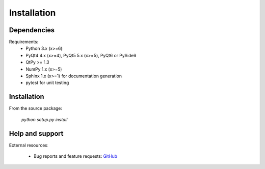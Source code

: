 Installation
============

Dependencies
------------

Requirements:
    * Python 3.x (x>=6)
    * PyQt4 4.x (x>=4), PyQt5 5.x (x>=5), PyQt6 or PySide6
    * QtPy >= 1.3
    * NumPy 1.x (x>=5)
    * Sphinx 1.x (x>=1) for documentation generation
    * pytest for unit testing

Installation
------------

From the source package:

    `python setup.py install`

Help and support
----------------

External resources:

    * Bug reports and feature requests: `GitHub`_

.. _GitHub: https://github.com/PierreRaybaut/PythonQwt
